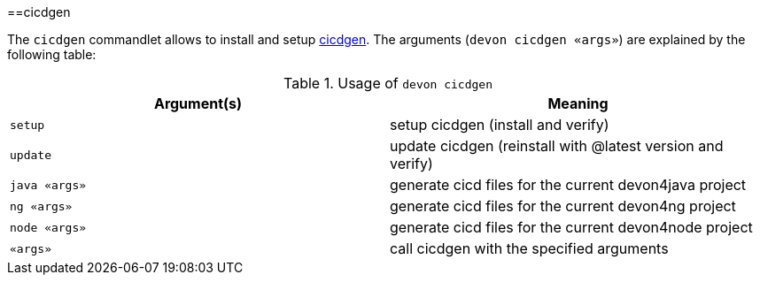 :toc:
toc::[]

==cicdgen

The `cicdgen` commandlet allows to install and setup https://github.com/devonfw/cicdgen[cicdgen].
The arguments (`devon cicdgen «args»`) are explained by the following table:

.Usage of `devon cicdgen`
[options="header"]
|=======================
|*Argument(s)*   |*Meaning*
|`setup`              |setup cicdgen (install and verify)
|`update`               |update cicdgen (reinstall with @latest version and verify)
|`java «args»`           |generate cicd files for the current devon4java project
|`ng «args»`            |generate cicd files for the current devon4ng project
|`node «args»`           |generate cicd files for the current devon4node project
|`«args»`               |call cicdgen with the specified arguments
|=======================
